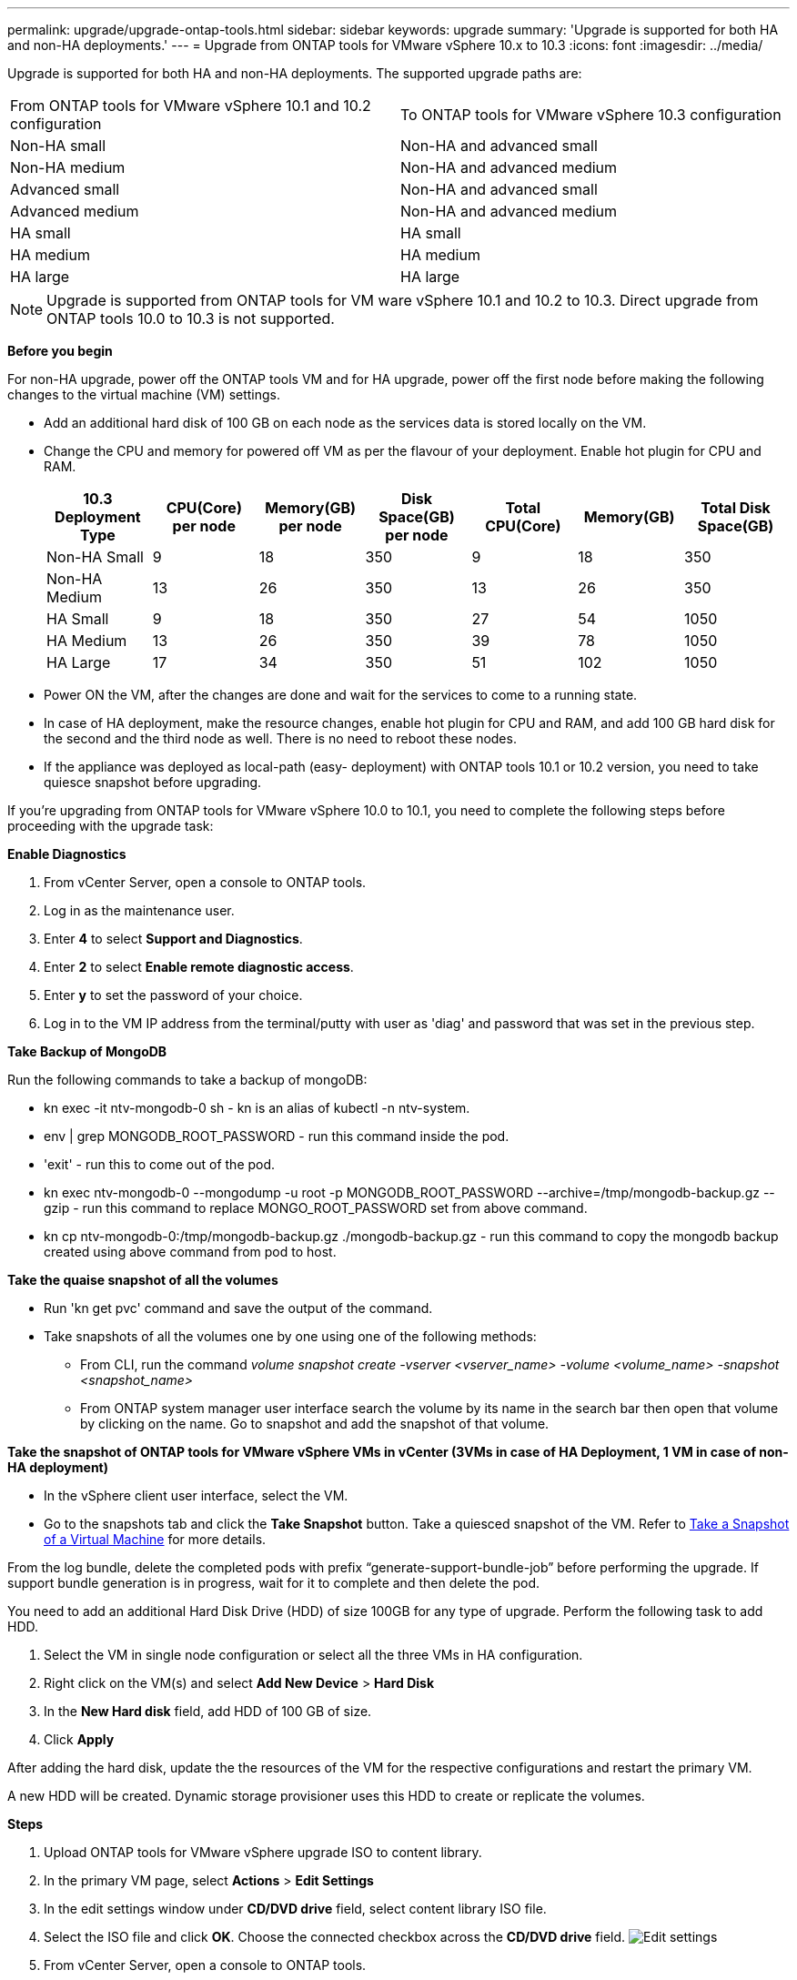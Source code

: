 ---
permalink: upgrade/upgrade-ontap-tools.html
sidebar: sidebar
keywords: upgrade
summary: 'Upgrade is supported for both HA and non-HA deployments.'
---
= Upgrade from ONTAP tools for VMware vSphere 10.x to 10.3
:icons: font
:imagesdir: ../media/

[.lead]
Upgrade is supported for both HA and non-HA deployments. The supported upgrade paths are:
|===
|From ONTAP tools for VMware vSphere 10.1 and 10.2 configuration | To ONTAP tools for VMware vSphere 10.3 configuration
|Non-HA small |  Non-HA and advanced small
|Non-HA medium | Non-HA and advanced medium
|Advanced small |Non-HA and advanced small
|Advanced medium |Non-HA and advanced medium
|HA small |HA small
|HA medium |HA medium
|HA large |HA large
|===
// otv10.3 updates

[NOTE]
Upgrade is supported from ONTAP tools for VM ware vSphere 10.1 and 10.2 to 10.3. Direct upgrade from ONTAP tools 10.0 to 10.3 is not supported.

*Before you begin*

For non-HA upgrade, power off the ONTAP tools VM and for HA upgrade, power off the first node before making the following changes to the virtual machine (VM) settings.

* Add an additional hard disk of 100 GB on each node as the services data is stored locally on the VM.

* Change the CPU and memory for powered off VM as per the flavour of your deployment. Enable hot plugin for CPU and RAM.
+
|===
|10.3 Deployment Type |CPU(Core) per node |Memory(GB) per node |Disk Space(GB) per node| Total CPU(Core) |Memory(GB) |Total Disk Space(GB)

|Non-HA Small
|9
|18
|350
|9
|18
|350

|Non-HA Medium
|13
|26
|350
|13
|26
|350


|HA Small
|9
|18
|350
|27
|54
|1050


|HA Medium
|13
|26
|350
|39
|78
|1050


|HA Large
|17
|34
|350
|51
|102
|1050

|===

* Power ON the VM, after the changes are done and wait for the services to come to a running state.

* In case of HA deployment, make the resource changes, enable hot plugin for CPU and RAM, and add 100 GB hard disk for the  second and the third node as well. There is no need to reboot these nodes.

* If the appliance was deployed as local-path (easy- deployment) with ONTAP tools 10.1 or 10.2 version, you need to take quiesce snapshot before upgrading.

If you're upgrading from ONTAP tools for VMware vSphere 10.0 to 10.1, you need to complete the following steps before proceeding with the upgrade task:

*Enable Diagnostics*

. From vCenter Server, open a console to ONTAP tools.
. Log in as the maintenance user.
. Enter *4* to select *Support and Diagnostics*.
. Enter *2* to select *Enable remote diagnostic access*.

. Enter *y* to set the password of your choice.
. Log in to the VM IP address from the terminal/putty with user as 'diag' and password that was set in the previous step.

*Take Backup of MongoDB*

Run the following commands to take a backup of mongoDB:

* kn exec -it ntv-mongodb-0 sh - kn is an alias of kubectl -n ntv-system.
* env | grep MONGODB_ROOT_PASSWORD - run this command inside the pod.
* 'exit' - run this to come out of the pod.
* kn exec ntv-mongodb-0 --mongodump -u root -p MONGODB_ROOT_PASSWORD --archive=/tmp/mongodb-backup.gz --gzip - run this command to replace MONGO_ROOT_PASSWORD set from above command.
* kn cp ntv-mongodb-0:/tmp/mongodb-backup.gz ./mongodb-backup.gz - run this command to copy the mongodb backup created using above command from pod to host.

*Take the quaise snapshot of all the volumes*

* Run 'kn get pvc' command and save the output of the command.
* Take snapshots of all the volumes one by one using one of the following methods:
** From CLI, run the command _volume snapshot create -vserver <vserver_name> -volume <volume_name> -snapshot <snapshot_name>_
** From ONTAP system manager user interface search the volume by its name in the search bar then open that volume by clicking on the name. Go to snapshot and add the snapshot of that volume.

*Take the snapshot of ONTAP tools for VMware vSphere VMs in vCenter (3VMs in case of HA Deployment, 1 VM in case of non-HA deployment)*

* In the vSphere client user interface, select the VM.
* Go to the snapshots tab and click the *Take Snapshot* button. Take a quiesced snapshot of the VM. Refer to https://docs.vmware.com/en/VMware-vSphere/7.0/com.vmware.vsphere.vm_admin.doc/GUID-9720B104-9875-4C2C-A878-F1C351A4F3D8.html[Take a Snapshot of a Virtual Machine^] for more details.

From the log bundle, delete the completed pods with prefix “generate-support-bundle-job” before performing the upgrade.
If support bundle generation is in progress, wait for it to complete and then delete the pod.

You need to add an additional Hard Disk Drive (HDD) of size 100GB for any type of upgrade. Perform the following task to add HDD.

. Select the VM in single node configuration or select all the three VMs in HA configuration.
. Right click on the VM(s) and select *Add New Device* > *Hard Disk*
. In the *New Hard disk* field, add HDD of 100 GB of size.
. Click *Apply*  

After adding the hard disk, update the the resources of the VM for the respective configurations and restart the primary VM.

A new HDD will be created. Dynamic storage provisioner uses this HDD to create or replicate the volumes.

*Steps*

. Upload ONTAP tools for VMware vSphere upgrade ISO to content library.
. In the primary VM page, select *Actions* > *Edit Settings* 
. In the edit settings window under *CD/DVD drive* field, select content library ISO file. 
. Select the ISO file and click *OK*. Choose the connected checkbox across the *CD/DVD drive* field.
image:../media/primaryvm-edit-settings.png[Edit settings]
. From vCenter Server, open a console to ONTAP tools.
. Log in as the maintenance user.
. Enter *3* to select the System Configuration menu.
. Enter *7* to select the upgrade option.
. When you upgrade, the following actions are performed automatically:
.. Certificate upgrade
.. Remote plug-in upgrade

After upgrading to ONTAP tools for VMware vSphere 10.3, you can: 

* Disable the services from manager UI
* Move from a non-HA set up to HA set up
* Scale up a non-HA small configuration to a non-HA medium or to a HA medium or large configuration.
* In case of non-HA upgrade, reboot the ONTAP tools VM to reflect the changes. In case of HA upgrade, reboot the first node to reflect the changes on the node.

*After you finish*

After you upgrade from previous releases of ONTAP tools for VMware vSphere to 10.3 release, rescan the SRA adapters to verify that the details are updated on the VMware Live Site Recovery Storage Replication Adapters page.

After you upgrade successfully, delete the Trident volumes from ONTAP manually using the following procedure:

[NOTE]
These steps are not required if the ONTAP tools for VMware vSphere 10.1 or 10.2 was in non-HA small or non-HA medium (local path) configurations.

. From vCenter Server, open a console to ONTAP tools.
. Log in as the maintenance user.
. Enter *4* to select the *Support and Diagnostics* menu.
. Enter *1* to select *Access diagnostics shell* option.
. Run the following command
+
----
sudo python3 /home/maint/scripts/ontap_cleanup.py
----
. Enter the ONTAP username and password

This deletes all the Trident volumes present in ONTAP that was used in ONTAP tools for VMware vSphere 10.1/10.2.